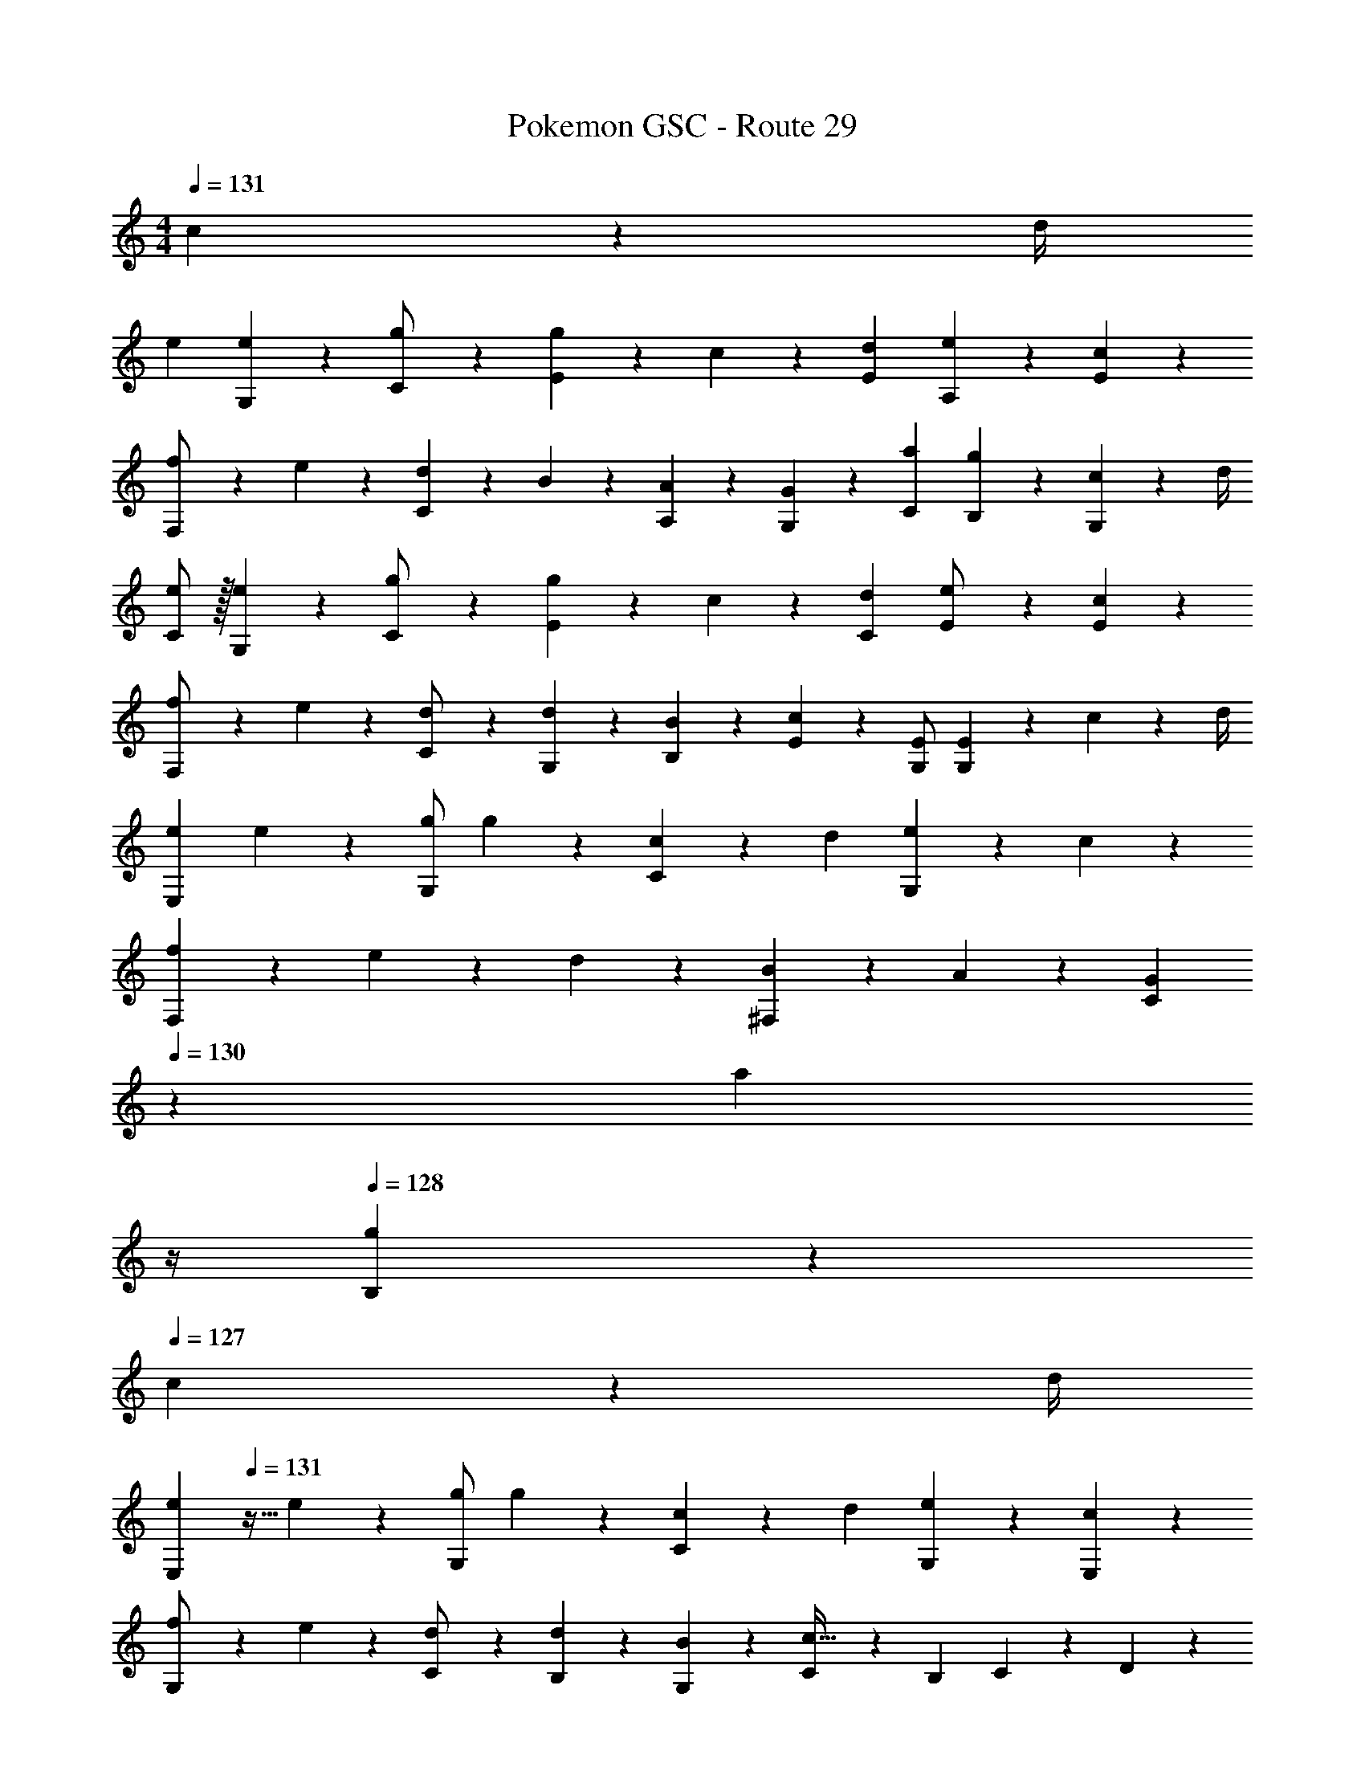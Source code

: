 X: 1
T: Pokemon GSC - Route 29
Z: ABC Generated by Starbound Composer
L: 1/4
M: 4/4
Q: 1/4=131
K: C
c2/9 z/36 d/4 
[z17/32e15/28] [e13/28G,13/28] z9/224 [C13/28g/2] z/28 [g13/28E13/28] z/28 c13/28 z/28 [d13/28E13/28] [e13/28A,13/28] z/28 [c13/28E13/28] z/28 
[f5/18F,/2] z/72 e2/9 z5/288 [d13/28C13/28] z9/224 B13/28 z/28 [A13/28A,13/28] z/28 [G13/28G,13/28] z/28 [a13/28C13/28] [g13/28B,13/28] z/28 [c2/9G,13/28] z/36 d/4 
[C/2e15/28] z/32 [e13/28G,13/28] z9/224 [C13/28g/2] z/28 [g13/28E13/28] z/28 c13/28 z/28 [d13/28C13/28] [e13/28E/2] z/28 [c13/28E13/28] z/28 
[f5/18F,/2] z/72 e2/9 z5/288 [C13/28d/2] z9/224 [d13/28G,13/28] z/28 [B13/28B,13/28] z/28 [c13/28E13/28] z/28 [z13/28E/2G,/2] [E13/28G,] z/28 c2/9 z/36 d/4 
[z17/32e15/28E,29/28] e13/28 z9/224 [g/2G,] g13/28 z/28 [c13/28C] z/28 d13/28 [e13/28G,] z/28 c13/28 z/28 
[f5/18F,29/28] z/72 e2/9 z5/288 d13/28 z9/224 [B13/28^F,] z/28 A13/28 z/28 [z3/14G13/28C] 
Q: 1/4=130
z2/7 [z3/14a13/28] 
Q: 1/4=129
z/4 
Q: 1/4=128
[g13/28B,] z/28 
Q: 1/4=127
c2/9 z/36 d/4 
[z/4e15/28E,29/28] 
Q: 1/4=131
z9/32 e13/28 z9/224 [g/2G,] g13/28 z/28 [c13/28C] z/28 d13/28 [e13/28G,13/28] z/28 [c13/28E,13/28] z/28 
[f5/18G,/2] z/72 e2/9 z5/288 [C13/28d/2] z9/224 [d13/28B,13/28] z/28 [B13/28G,13/28] z/28 [C13/28c63/32] z/28 B,13/28 C13/28 z/28 D13/28 z/28 
[z17/32A15/28C3/2] A13/28 z9/224 c/2 [c13/28=F,3/2] z/28 f13/28 z/28 a13/28 [g13/28A,] z/28 f13/28 z/28 
[z17/32G15/28C3/2] G13/28 z9/224 c/2 [c13/28G,3/2] z/28 e13/28 z/28 g13/28 [f13/28A,13/28] z/28 [e13/28_B,13/28] z/28 
[z17/32F15/28=B,3/2] F13/28 z9/224 A/2 [A13/28G,3/2] z/28 d13/28 z/28 f13/28 [e13/28D13/28] z/28 [d13/28F13/28] z/28 
[e/2A,3/2] z/32 d13/28 z9/224 ^c13/28 z/28 [d13/28E,13/28] z/28 [c13/28E13/28] z/28 [_B13/28^C13/28] [A13/28A,13/28] z/28 [G13/28G,13/28] z/28 
[z17/32A15/28A,3/2] A13/28 z9/224 =c/2 [c13/28=C3/2] z/28 f13/28 z/28 a13/28 [g13/28A,] z/28 f13/28 z/28 
[z17/32G15/28G,3/2] G13/28 z9/224 c/2 [c13/28C3/2] z/28 e13/28 
Q: 1/4=130
z/28 g13/28 [z/4f13/28F13/28] 
Q: 1/4=129
z/4 [z/4e13/28E13/28] 
Q: 1/4=128
z/4 
Q: 1/4=131
[f/2F3/2] z/32 e13/28 z9/224 d13/28 z/28 [f13/28E13/28] z/28 [z27/28e] [D13/28d] z/28 B,13/28 z/28 
[z17/32c5/9C3/2] [z113/224G15/28] [z/2e15/28] [z/2G15/28G,43/28] [z/2c15/28] [z13/28G15/28] [z/2e15/28C29/28] [z/2G15/28] 
[z17/32c5/9E17/16] [z113/224G15/28] [z/2e15/28C29/28] [z/2G15/28] [G,13/28c/2] z/28 [C13/28c15/28] z/2 c2/9 z/36 d/4 
[z17/32e15/28] [e13/28G,13/28] z9/224 [C13/28g/2] z/28 [g13/28E13/28] z/28 c13/28 z/28 [d13/28E13/28] [e13/28A,13/28] z/28 [c13/28E13/28] z/28 
[f5/18F,/2] z/72 e2/9 z5/288 [d13/28C13/28] z9/224 =B13/28 z/28 [A13/28A,13/28] z/28 [G13/28G,13/28] z/28 [a13/28C13/28] [g13/28B,13/28] z/28 [c2/9G,13/28] z/36 d/4 
[C/2e15/28] z/32 [e13/28G,13/28] z9/224 [C13/28g/2] z/28 [g13/28E13/28] z/28 c13/28 z/28 [d13/28C13/28] [e13/28E/2] z/28 [c13/28E13/28] z/28 
[f5/18F,/2] z/72 e2/9 z5/288 [C13/28d/2] z9/224 [d13/28G,13/28] z/28 [B13/28B,13/28] z/28 [c13/28E13/28] z/28 [z13/28E/2G,/2] [E13/28G,] z/28 c2/9 z/36 d/4 
[z17/32e15/28E,29/28] e13/28 z9/224 [g/2G,] g13/28 z/28 [c13/28C] z/28 d13/28 [e13/28G,] z/28 c13/28 z/28 
[f5/18F,29/28] z/72 e2/9 z5/288 d13/28 z9/224 [B13/28^F,] z/28 A13/28 z/28 [z3/14G13/28C] 
Q: 1/4=130
z2/7 [z3/14a13/28] 
Q: 1/4=129
z/4 
Q: 1/4=128
[g13/28B,] z/28 
Q: 1/4=127
c2/9 z/36 d/4 
[z/4e15/28E,29/28] 
Q: 1/4=131
z9/32 e13/28 z9/224 [g/2G,] g13/28 z/28 [c13/28C] z/28 d13/28 [e13/28G,13/28] z/28 [c13/28E,13/28] z/28 
[f5/18G,/2] z/72 e2/9 z5/288 [C13/28d/2] z9/224 [d13/28B,13/28] z/28 [B13/28G,13/28] z/28 [C13/28c63/32] z/28 B,13/28 C13/28 z/28 D13/28 z/28 
[z17/32A15/28C3/2] A13/28 z9/224 c/2 [c13/28=F,3/2] z/28 f13/28 z/28 a13/28 [g13/28A,] z/28 f13/28 z/28 
[z17/32G15/28C3/2] G13/28 z9/224 c/2 [c13/28G,3/2] z/28 e13/28 z/28 g13/28 [f13/28A,13/28] z/28 [e13/28_B,13/28] z/28 
[z17/32F15/28=B,3/2] F13/28 z9/224 A/2 [A13/28G,3/2] z/28 d13/28 z/28 f13/28 [e13/28D13/28] z/28 [d13/28F13/28] z/28 
[e/2A,3/2] z/32 d13/28 z9/224 ^c13/28 z/28 [d13/28E,13/28] z/28 [c13/28E13/28] z/28 [_B13/28^C13/28] [A13/28A,13/28] z/28 [G13/28G,13/28] z/28 
[z17/32A15/28A,3/2] A13/28 z9/224 =c/2 [c13/28=C3/2] z/28 f13/28 z/28 a13/28 [g13/28A,] z/28 f13/28 z/28 
[z17/32G15/28G,3/2] G13/28 z9/224 c/2 [c13/28C3/2] z/28 e13/28 
Q: 1/4=130
z/28 g13/28 [z/4f13/28F13/28] 
Q: 1/4=129
z/4 [z/4e13/28E13/28] 
Q: 1/4=128
z/4 
Q: 1/4=131
[f/2F3/2] z/32 e13/28 z9/224 d13/28 z/28 [f13/28E13/28] z/28 [z27/28e] [D13/28d] z/28 B,13/28 z/28 
[z17/32c5/9C3/2] [z113/224G15/28] [z/2e15/28] [z/2G15/28G,43/28] [z/2c15/28] [z13/28G15/28] [z/2e15/28C29/28] [z/2G15/28] 
[z17/32c5/9E17/16] [z113/224G15/28] [z/2e15/28C29/28] [z/2G15/28] [G,13/28c/2] z/28 [C13/28c15/28] z/2 c2/9 z/36 d/4 
[z17/32e15/28] [e13/28G,13/28] z9/224 [C13/28g/2] z/28 [g13/28E13/28] z/28 c13/28 z/28 [d13/28E13/28] [e13/28A,13/28] z/28 [c13/28E13/28] z/28 
[f5/18F,/2] z/72 e2/9 z5/288 [d13/28C13/28] z9/224 =B13/28 z/28 [A13/28A,13/28] z/28 [G13/28G,13/28] z/28 [a13/28C13/28] [gB,] 

